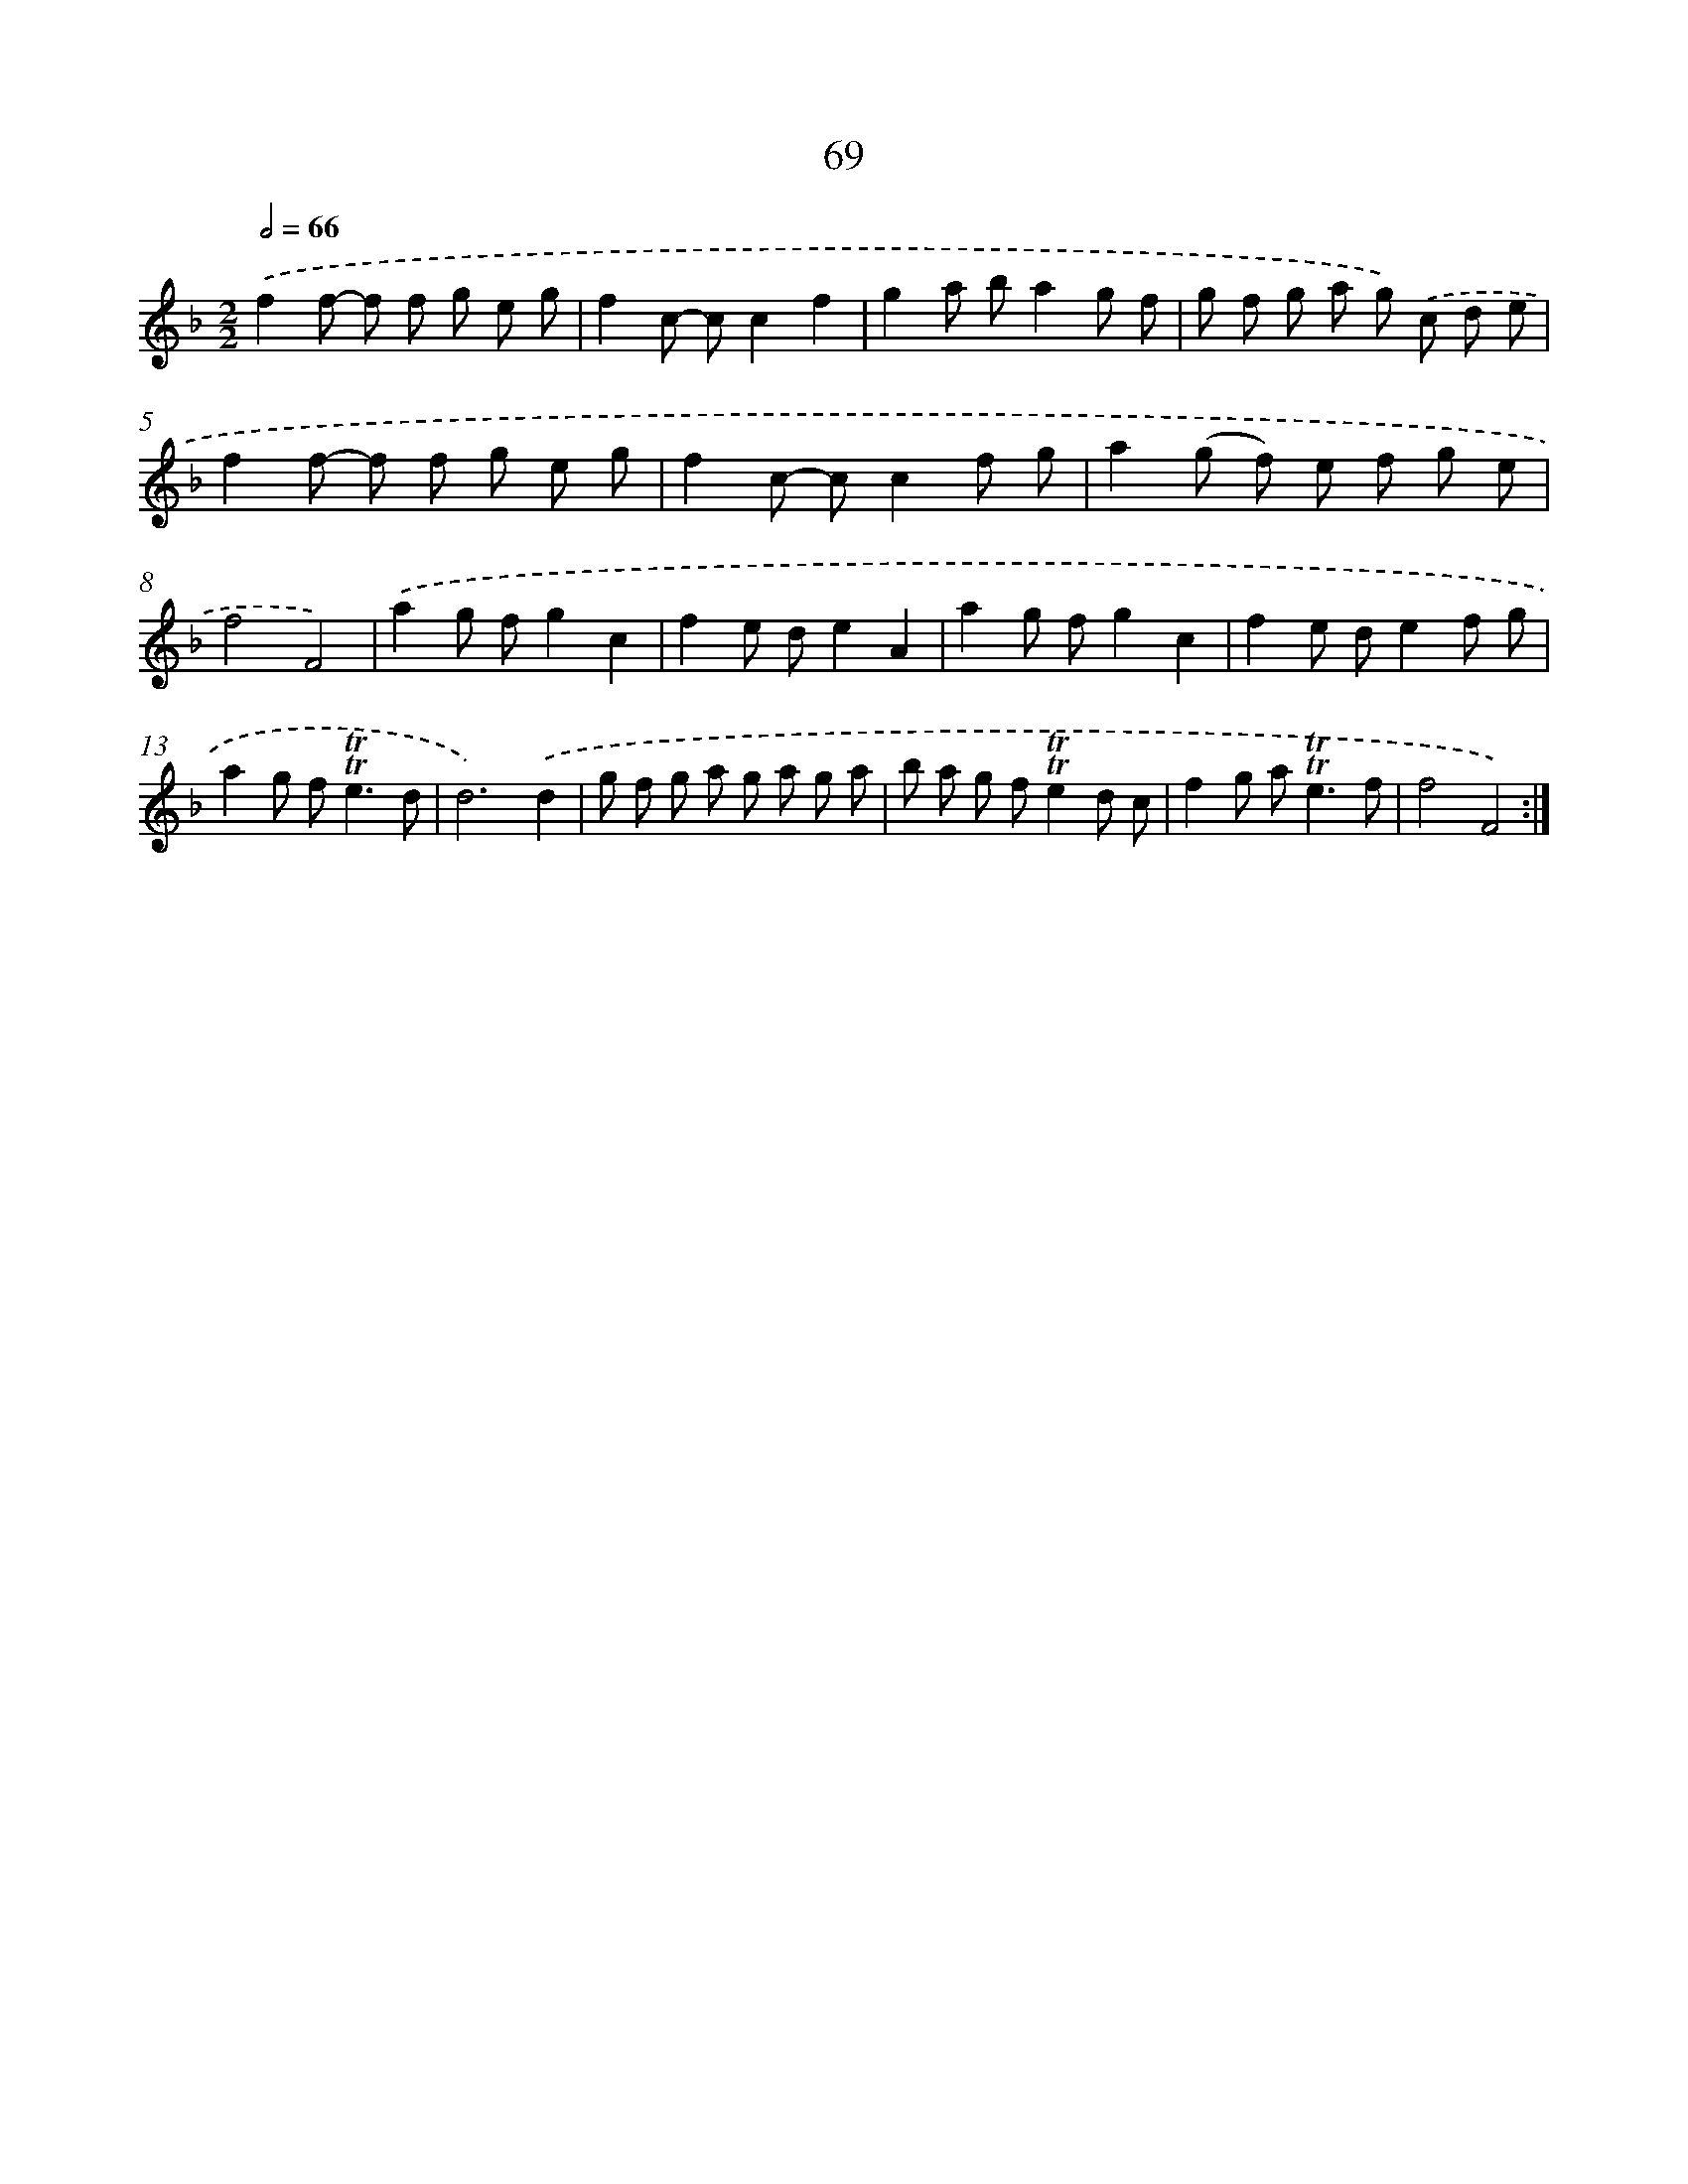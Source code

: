 X: 15585
T: 69
%%abc-version 2.0
%%abcx-abcm2ps-target-version 5.9.1 (29 Sep 2008)
%%abc-creator hum2abc beta
%%abcx-conversion-date 2018/11/01 14:37:55
%%humdrum-veritas 3068208584
%%humdrum-veritas-data 1557323186
%%continueall 1
%%barnumbers 0
L: 1/8
M: 2/2
Q: 1/2=66
K: F clef=treble
.('f2f- f f g e g |
f2c- cc2f2 |
g2a ba2g f |
g f g a g) .('c d e |
f2f- f f g e g |
f2c- cc2f g |
a2(g f) e f g e |
f4F4) |
.('a2g fg2c2 |
f2e de2A2 |
a2g fg2c2 |
f2e de2f g |
a2g f2<!trill!!trill!e2d |
d6).('d2 |
g f g a g a g a |
b a g f!trill!!trill!e2d c |
f2g a2<!trill!!trill!e2f |
f4F4) :|]
